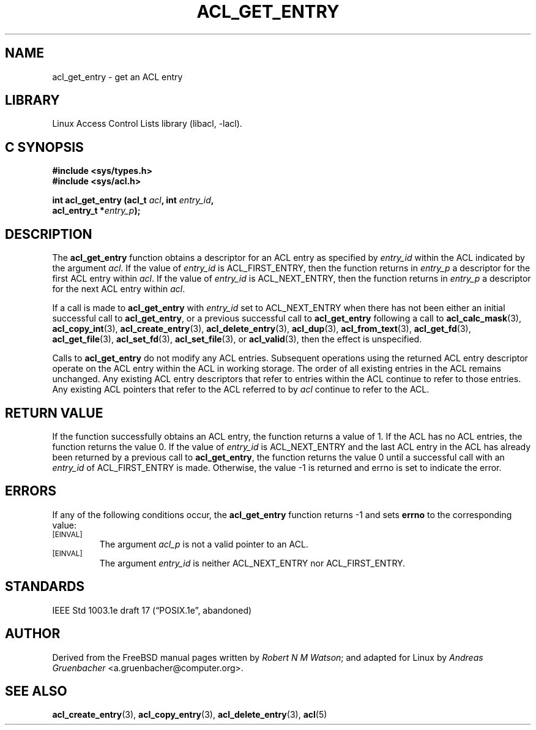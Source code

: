 .\" Access Control Lists manual pages
.\"
.\" (C) 2002 Andreas Gruenbacher, <a.gruenbacher@computer.org>
.\"
.\" THIS SOFTWARE IS PROVIDED BY THE AUTHOR AND CONTRIBUTORS ``AS IS'' AND
.\" ANY EXPRESS OR IMPLIED WARRANTIES, INCLUDING, BUT NOT LIMITED TO, THE
.\" IMPLIED WARRANTIES OF MERCHANTABILITY AND FITNESS FOR A PARTICULAR PURPOSE
.\" ARE DISCLAIMED.  IN NO EVENT SHALL THE AUTHOR OR CONTRIBUTORS BE LIABLE
.\" FOR ANY DIRECT, INDIRECT, INCIDENTAL, SPECIAL, EXEMPLARY, OR CONSEQUENTIAL
.\" DAMAGES (INCLUDING, BUT NOT LIMITED TO, PROCUREMENT OF SUBSTITUTE GOODS
.\" OR SERVICES; LOSS OF USE, DATA, OR PROFITS; OR BUSINESS INTERRUPTION)
.\" HOWEVER CAUSED AND ON ANY THEORY OF LIABILITY, WHETHER IN CONTRACT, STRICT
.\" LIABILITY, OR TORT (INCLUDING NEGLIGENCE OR OTHERWISE) ARISING IN ANY WAY
.\" OUT OF THE USE OF THIS SOFTWARE, EVEN IF ADVISED OF THE POSSIBILITY OF
.\" SUCH DAMAGE.
.\"
.TH ACL_GET_ENTRY 3 "Linux ACL Library" "March 2002" "Access Control Lists"
.SH NAME
acl_get_entry \- get an ACL entry
.SH LIBRARY
Linux Access Control Lists library (libacl, \-lacl).
.SH C SYNOPSIS
.sp
.nf
.B #include <sys/types.h>
.B #include <sys/acl.h>
.sp
.B "int acl_get_entry (acl_t \f2acl\f3, int \f2entry_id\f3, "
.B "                   acl_entry_t *\f2entry_p\f3);"
.Op
.SH DESCRIPTION
The
.B acl_get_entry
function obtains a descriptor for an ACL entry as specified by
.I entry_id
within the ACL indicated by the argument
.IR acl .
If the value of
.I entry_id
is ACL_FIRST_ENTRY, then the function returns in
.I entry_p
a descriptor for the first ACL entry within
.IR acl .
If the value of 
.I entry_id 
is ACL_NEXT_ENTRY, then the function returns in
.I entry_p 
a descriptor for the next ACL entry within
.IR acl .
.PP
If a call is made to
.B acl_get_entry
with
.I entry_id
set to ACL_NEXT_ENTRY when there has not been either an initial
successful call to
.BR acl_get_entry ,
or a previous successful call to
.B acl_get_entry
following a call to
.BR acl_calc_mask (3),
.BR acl_copy_int (3),
.BR acl_create_entry (3),
.BR acl_delete_entry (3),
.BR acl_dup (3),
.BR acl_from_text (3),
.BR acl_get_fd (3),
.BR acl_get_file (3),
.BR acl_set_fd (3),
.BR acl_set_file (3),
or
.BR acl_valid (3),
then the effect is unspecified.
.PP
Calls to
.B acl_get_entry
do not modify any ACL entries. Subsequent operations using the returned
ACL entry descriptor operate on the ACL entry within the ACL in working
storage. The order of all existing entries in the ACL remains unchanged.
Any existing ACL entry descriptors that refer to entries within the ACL
continue to refer to those entries. Any existing ACL pointers that refer
to the ACL referred to by
.I acl
continue to refer to the ACL.
.SH RETURN VALUE
If the function successfully obtains an ACL entry, the function returns a
value of 1.
If the ACL has no ACL entries, the function returns the value 0.
If the value of
.I entry_id
is ACL_NEXT_ENTRY and the last ACL entry in the ACL has already been
returned by a previous call to
.BR acl_get_entry ,
the function returns the value 0 until a successful call with an
.I entry_id
of ACL_FIRST_ENTRY is made. Otherwise, the value -1
is returned and errno is set to indicate the error.
.SH ERRORS
If any of the following conditions occur, the
.B acl_get_entry
function returns -1 and sets
.B errno
to the corresponding value:
.TP
.SM
\%[EINVAL]
The argument
.I acl_p
is not a valid pointer to an ACL.
.TP
.SM
\%[EINVAL]
The argument
.I entry_id
is neither ACL_NEXT_ENTRY nor ACL_FIRST_ENTRY.
.SH STANDARDS
IEEE Std 1003.1e draft 17 (\(lqPOSIX.1e\(rq, abandoned)
.SH AUTHOR
Derived from the FreeBSD manual pages written by
.IR "Robert N M Watson" ;
and adapted for Linux by
.I "Andreas Gruenbacher"
<a.gruenbacher@computer.org>.
.SH SEE ALSO
.BR acl_create_entry (3),
.BR acl_copy_entry (3),
.BR acl_delete_entry (3),
.BR acl (5)
